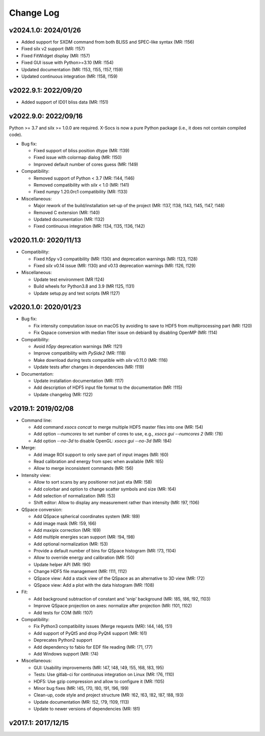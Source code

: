 Change Log
==========

v2024.1.0: 2024/01/26
---------------------

- Added support for SXDM command from both BLISS and SPEC-like syntax (MR: !156)
- Fixed silx v2 support (MR: !157)
- Fixed FitWidget display (MR: !157)
- Fixed GUI issue with Python>=3.10 (MR: !154)
- Updated documentation (MR: !153, !155, !157, !159)
- Updated continuous integration (MR: !158, !159)

v2022.9.1: 2022/09/20
---------------------

- Added support of ID01 bliss data (MR: !151)

v2022.9.0: 2022/09/16
----------------------

Python >= 3.7 and silx >= 1.0.0 are required.
X-Socs is now a pure Python package (i.e., it does not contain compiled code).

* Bug fix:

  - Fixed support of bliss position dtype (MR: !139)
  - Fixed issue with colormap dialog (MR: !150)
  - Improved default number of cores guess (MR: !149)

* Compatibility:

  - Removed support of Python < 3.7 (MR: !144, !146)
  - Removed compatibility with `silx` < 1.0 (MR: !141)
  - Fixed `numpy` 1.20.0rc1 compatibility (MR: !133)

* Miscellaneous:

  - Major rework of the build/installation set-up of the project (MR: !137, !138, !143, !145, !147, !148)
  - Removed C extension (MR: !140)
  - Updated documentation (MR: !132)
  - Fixed continuous integration (MR: !134, !135, !136, !142)

v2020.11.0: 2020/11/13
----------------------

* Compatibility:

  - Fixed `h5py` v3 compatibility (MR: !130) and deprecation warnings (MR: !123, !128)
  - Fixed `silx` v0.14 issue (MR: !130) and v0.13 deprecation warnings (MR: !126, !129)

* Miscellaneous:

  - Update test environment (MR !124)
  - Build wheels for Python3.8 and 3.9 (MR !125, !131)
  - Update setup.py and test scripts (MR !127)


v2020.1.0: 2020/01/23
---------------------

* Bug fix:

  - Fix intensity computation issue on macOS by avoiding to save to HDF5 from multiprocessing part (MR: !120)
  - Fix Qspace conversion with median filter issue on debian8 by disabling OpenMP (MR: !114)

* Compatibility:

  - Avoid `h5py` deprecation warnings (MR: !121)
  - Improve compatibility with `PySide2` (MR: !118)
  - Make download during tests compatible with `silx` v0.11.0 (MR: !116)
  - Update tests after changes in dependencies (MR: !119)

* Documentation:

  - Update installation documentation (MR: !117)
  - Add description of HDF5 input file format to the documentation (MR: !115)
  - Update changelog (MR: !122)


v2019.1: 2019/02/08
-------------------

* Command line:

  - Add command `xsocs concat` to merge multiple HDF5 master files into one (MR: !54)
  - Add option `--numcores` to set number of cores to use, e.g., `xsocs gui --numcores 2` (MR: !78)
  - Add option `--no-3d` to disable OpenGL: `xsocs gui --no-3d` (MR: !84)

* Merge:

  - Add image ROI support to only save part of input images (MR: !60)
  - Read calibration and energy from spec when available (MR: !65)
  - Allow to merge inconsistent commands (MR: !56)

* Intensity view:

  - Allow to sort scans by any positioner not just eta (MR: !58)
  - Add colorbar and option to change scatter symbols and size (MR: !64)
  - Add selection of normalization (MR: !53)
  - Shift editor: Allow to display any measurement rather than intensity (MR: !97, !106)

* QSpace conversion:

  - Add QSpace spherical coordinates system (MR: !89)
  - Add image mask (MR: !59, !66)
  - Add maxipix correction (MR: !69)
  - Add multiple energies scan support (MR: !94, !98)
  - Add optional normalization (MR: !53)
  - Provide a default number of bins for QSpace histogram (MR: !73, !104)
  - Allow to override energy and calibration (MR: !50)
  - Update helper API (MR: !90)
  - Change HDF5 file management (MR: !111, !112)
  - QSpace view: Add a stack view of the QSpace as an alternative to 3D view (MR: !72)
  - QSpace view: Add a plot with the data histogram (MR: !108)

* Fit:

  - Add background subtraction of constant and 'snip' background (MR: !85, !86, !92, !103)
  - Improve QSpace projection on axes: normalize after projection (MR: !101, !102)
  - Add tests for COM (MR: !107)

* Compatibility:

  - Fix Python3 compatibility issues (Merge requests (MR): !44, !46, !51)
  - Add support of PyQt5 and drop PyQt4 support (MR: !61)
  - Deprecates Python2 support
  - Add dependency to fabio for EDF file reading (MR: !71, !77)
  - Add Windows support (MR: !74)

* Miscellaneous:

  - GUI: Usability improvements (MR: !47, !48, !49, !55, !68, !83, !95)
  - Tests: Use gitlab-ci for continuous integration on Linux (MR: !76, !110)
  - HDF5: Use gzip compression and allow to configure it (MR: !105)
  - Minor bug fixes (MR: !45, !70, !80, !91, !96, !99)
  - Clean-up, code style and project structure (MR: !62, !63, !82, !87, !88, !93)
  - Update documentation (MR: !52, !79, !109, !113)
  - Update to newer versions of dependencies (MR: !81)


v2017.1: 2017/12/15
-------------------

